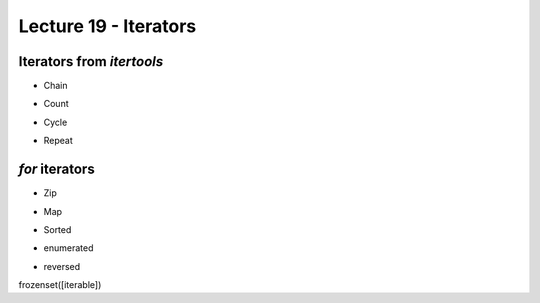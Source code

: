 Lecture 19 - Iterators
----------------------

..  * Iterators
..      * iterators (itertools)
..         * chain, count, no necsito lista
..      * for
..         *       zip, map, sorted, enumerated, reversed

Iterators from `itertools`
~~~~~~~~~~~~~~~~~~~~~~~~~~
.. 

* Chain

.. 
.. itertools.chain(*iterables)¶
.. Make an iterator that returns elements from the first iterable until it is exhausted, then proceeds to the next iterable, until all of the iterables are exhausted. Used for treating consecutive sequences as a single sequence. Equivalent to:
.. 
.. def chain(*iterables):
..     # chain('ABC', 'DEF') --> A B C D E F
..     for it in iterables:
..         for element in it:
..             yield element
.. 
.. 

* Count

.. 
.. 
.. itertools.count(start=0, step=1)¶
.. Make an iterator that returns evenly spaced values starting with n. Often used as an argument to imap() to generate consecutive data points. Also, used with izip() to add sequence numbers. Equivalent to:
.. 
.. def count(start=0, step=1):
..     # count(10) --> 10 11 12 13 14 ...
..     # count(2.5, 0.5) -> 2.5 3.0 3.5 ...
..     n = start
..     while True:
..         yield n
..         n += step
.. When counting with floating point numbers, better accuracy can sometimes be achieved by substituting multiplicative code such as: (start + step * i for i in count()).
.. 

* Cycle

.. 
.. itertools.cycle(iterable)¶
.. Make an iterator returning elements from the iterable and saving a copy of each. When the iterable is exhausted, return elements from the saved copy. Repeats indefinitely. Equivalent to:
.. 
.. def cycle(iterable):
..     # cycle('ABCD') --> A B C D A B C D A B C D ...
..     saved = []
..     for element in iterable:
..         yield element
..         saved.append(element)
..     while saved:
..         for element in saved:
..               yield element
.. Note, this member of the toolkit may require significant auxiliary storage (depending on the length of the iterable).
.. 
.. 

* Repeat

.. 
.. 
.. itertools.repeat(object[, times])¶
.. Make an iterator that returns object over and over again. Runs indefinitely unless the times argument is specified. Used as argument to imap() for invariant function parameters. Also used with izip() to create constant fields in a tuple record. Equivalent to:
.. 
.. def repeat(object, times=None):
..     # repeat(10, 3) --> 10 10 10
..     if times is None:
..         while True:
..             yield object
..     else:
..         for i in xrange(times):
..             yield object
.. 
.. 
.. * Without list!
.. 

`for` iterators
~~~~~~~~~~~~~~~

* Zip

.. 
.. zip([iterable, ...])¶
.. This function returns a list of tuples, where the i-th tuple contains the i-th element from each of the argument sequences or iterables. The returned list is truncated in length to the length of the shortest argument sequence. When there are multiple arguments which are all of the same length, zip() is similar to map() with an initial argument of None. With a single sequence argument, it returns a list of 1-tuples. With no arguments, it returns an empty list.
.. 
.. The left-to-right evaluation order of the iterables is guaranteed. This makes possible an idiom for clustering a data series into n-length groups using zip(*[iter(s)]*n).
.. 
.. zip() in conjunction with the * operator can be used to unzip a list:
.. 
.. >>> x = [1, 2, 3]
.. >>> y = [4, 5, 6]
.. >>> zipped = zip(x, y)
.. >>> zipped
.. [(1, 4), (2, 5), (3, 6)]
.. >>> x2, y2 = zip(*zipped)
.. >>> x == list(x2) and y == list(y2)
.. True
.. 
.. 

* Map

.. 
.. map(function, iterable, ...)
.. Apply function to every item of iterable and return a list of the results. If additional iterable arguments are passed, function must take that many arguments and is applied to the items from all iterables in parallel. If one iterable is shorter than another it is assumed to be extended with None items. If function is None, the identity function is assumed; if there are multiple arguments, map() returns a list consisting of tuples containing the corresponding items from all iterables (a kind of transpose operation). The iterable arguments may be a sequence or any iterable object; the result is always a list.
.. 
.. 

* Sorted

.. 
.. sorted(iterable[, cmp[, key[, reverse]]])
.. Return a new sorted list from the items in iterable.
.. 
.. The optional arguments cmp, key, and reverse have the same meaning as those for the list.sort() method (described in section Mutable Sequence Types).
.. 
.. cmp specifies a custom comparison function of two arguments (iterable elements) which should return a negative, zero or positive number depending on whether the first argument is considered smaller than, equal to, or larger than the second argument: cmp=lambda x,y: cmp(x.lower(), y.lower()). The default value is None.
.. 
.. key specifies a function of one argument that is used to extract a comparison key from each list element: key=str.lower. The default value is None (compare the elements directly).
.. 
.. reverse is a boolean value. If set to True, then the list elements are sorted as if each comparison were reversed.
.. 
.. In general, the key and reverse conversion processes are much faster than specifying an equivalent cmp function. This is because cmp is called multiple times for each list element while key and reverse touch each element only once. Use functools.cmp_to_key() to convert an old-style cmp function to a key function.
.. 
.. For sorting examples and a brief sorting tutorial, see Sorting HowTo.
.. 

* enumerated

.. 
.. enumerate(sequence[, start=0])¶
.. Return an enumerate object. sequence must be a sequence, an iterator, or some other object which supports iteration. The next() method of the iterator returned by enumerate() returns a tuple containing a count (from start which defaults to 0) and the corresponding value obtained from iterating over iterable. enumerate() is useful for obtaining an indexed series: (0, seq[0]), (1, seq[1]), (2, seq[2]), .... For example:
.. 
.. >>> for i, season in enumerate(['Spring', 'Summer', 'Fall', 'Winter']):
.. ...     print i, season
.. 0 Spring
.. 1 Summer
.. 2 Fall
.. 3 Winter
.. 
.. 

* reversed

.. 
.. reversed(seq)¶
.. Return a reverse iterator. seq must be an object which has a __reversed__() method or supports the sequence protocol (the __len__() method and the __getitem__() method with integer arguments starting at 0).
.. 
.. 
.. 
.. 
.. 

frozenset([iterable])

.. Return a frozenset object, optionally with elements taken from iterable. The frozenset type is described in Set Types — set, frozenset.
.. 
.. For other containers see the built in dict, list, and tuple classes, and the collections module.
.. 
.. class frozenset([iterable])
.. Return a new set or frozenset object whose elements are taken from iterable. The elements of a set must be hashable. To represent sets of sets, the inner sets must be frozenset objects. If iterable is not specified, a new empty set is returned.
.. 
.. Instances of set and frozenset provide the following operations:
.. 
.. len(s)
.. Return the cardinality of set s.
.. x in s
.. Test x for membership in s.
.. x not in s
.. Test x for non-membership in s.
.. isdisjoint(other)
.. Return True if the set has no elements in common with other. Sets are disjoint if and only if their intersection is the empty set.
.. 
.. New in version 2.6.
.. 
.. issubset(other)
.. set <= other
.. Test whether every element in the set is in other.
.. set < other
.. Test whether the set is a true subset of other, that is, set <= other and set != other.
.. issuperset(other)
.. set >= other
.. Test whether every element in other is in the set.
.. set > other
.. Test whether the set is a true superset of other, that is, set >= other and set != other.
.. union(other, ...)
.. set | other | ...
.. Return a new set with elements from the set and all others.
.. 
.. Changed in version 2.6: Accepts multiple input iterables.
.. 
.. intersection(other, ...)
.. set & other & ...
.. Return a new set with elements common to the set and all others.
.. 
.. Changed in version 2.6: Accepts multiple input iterables.
.. 
.. difference(other, ...)
.. set - other - ...
.. Return a new set with elements in the set that are not in the others.
.. 
.. Changed in version 2.6: Accepts multiple input iterables.
.. 
.. symmetric_difference(other)
.. set ^ other
.. Return a new set with elements in either the set or other but not both.
.. copy()
.. Return a new set with a shallow copy of s.
.. Note, the non-operator versions of union(), intersection(), difference(), and symmetric_difference(), issubset(), and issuperset() methods will accept any iterable as an argument. In contrast, their operator based counterparts require their arguments to be sets. This precludes error-prone constructions like set('abc') & 'cbs' in favor of the more readable set('abc').intersection('cbs').
.. 
.. Both set and frozenset support set to set comparisons. Two sets are equal if and only if every element of each set is contained in the other (each is a subset of the other). A set is less than another set if and only if the first set is a proper subset of the second set (is a subset, but is not equal). A set is greater than another set if and only if the first set is a proper superset of the second set (is a superset, but is not equal).
.. 
.. Instances of set are compared to instances of frozenset based on their members. For example, set('abc') == frozenset('abc') returns True and so does set('abc') in set([frozenset('abc')]).
.. 
.. The subset and equality comparisons do not generalize to a complete ordering function. For example, any two disjoint sets are not equal and are not subsets of each other, so all of the following return False: a<b, a==b, or a>b. Accordingly, sets do not implement the __cmp__() method.
.. 
.. Since sets only define partial ordering (subset relationships), the output of the list.sort() method is undefined for lists of sets.
.. 
.. Set elements, like dictionary keys, must be hashable.
.. 
.. Binary operations that mix set instances with frozenset return the type of the first operand. For example: frozenset('ab') | set('bc') returns an instance of frozenset.
.. 
.. 
.. 
.. A frozenset is basically the same as a set, except that it is immutable - once it is created, its members cannot be changed. Since they are immutable, they are also hashable, which means that frozensets can be used as members in other sets and as dictionary keys. frozensets have the same functions as normal sets, except none of the functions that change the contents (update, remove, pop, etc.) are available.
.. >>> fs = frozenset([2, 3, 4])
.. >>> s1 = set([fs, 4, 5, 6])
.. >>> s1
.. set([4, frozenset([2, 3, 4]), 6, 5])
.. >>> fs.intersection(s1)
.. frozenset([4])
.. >>> fs.add(6)
.. Traceback (most recent call last):
..   File "<stdin>", line 1, in <module>
.. AttributeError: 'frozenset' object has no attribute 'add'
.. 
.. 
